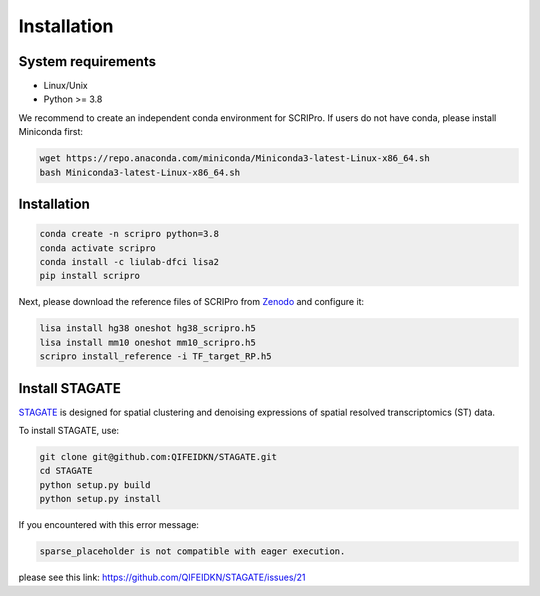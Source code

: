 Installation
==============


System requirements
~~~~~~~~~~~~~~~~~~~

* Linux/Unix
* Python >= 3.8

We recommend to create an independent conda environment for SCRIPro. If users do not have conda, please install Miniconda first:

.. code:: shell

   wget https://repo.anaconda.com/miniconda/Miniconda3-latest-Linux-x86_64.sh
   bash Miniconda3-latest-Linux-x86_64.sh

Installation
~~~~~~~~~~~~~~~~~~~~~

.. code:: shell

   conda create -n scripro python=3.8
   conda activate scripro
   conda install -c liulab-dfci lisa2
   pip install scripro

Next, please download the reference files of SCRIPro from `Zenodo <https://zenodo.org/doi/10.5281/zenodo.10554172>`_ and configure it:  

.. code:: shell

   lisa install hg38 oneshot hg38_scripro.h5
   lisa install mm10 oneshot mm10_scripro.h5
   scripro install_reference -i TF_target_RP.h5



Install STAGATE
~~~~~~~~~~~~~~~~~~~~~


`STAGATE <https://github.com/QIFEIDKN/STAGATE>`_ is designed for spatial clustering and denoising expressions of spatial resolved transcriptomics (ST) data.

To install STAGATE, use:

.. code:: shell

   git clone git@github.com:QIFEIDKN/STAGATE.git
   cd STAGATE
   python setup.py build
   python setup.py install

If you encountered with this error message:

.. code:: shell

   sparse_placeholder is not compatible with eager execution.
please see this link: https://github.com/QIFEIDKN/STAGATE/issues/21
